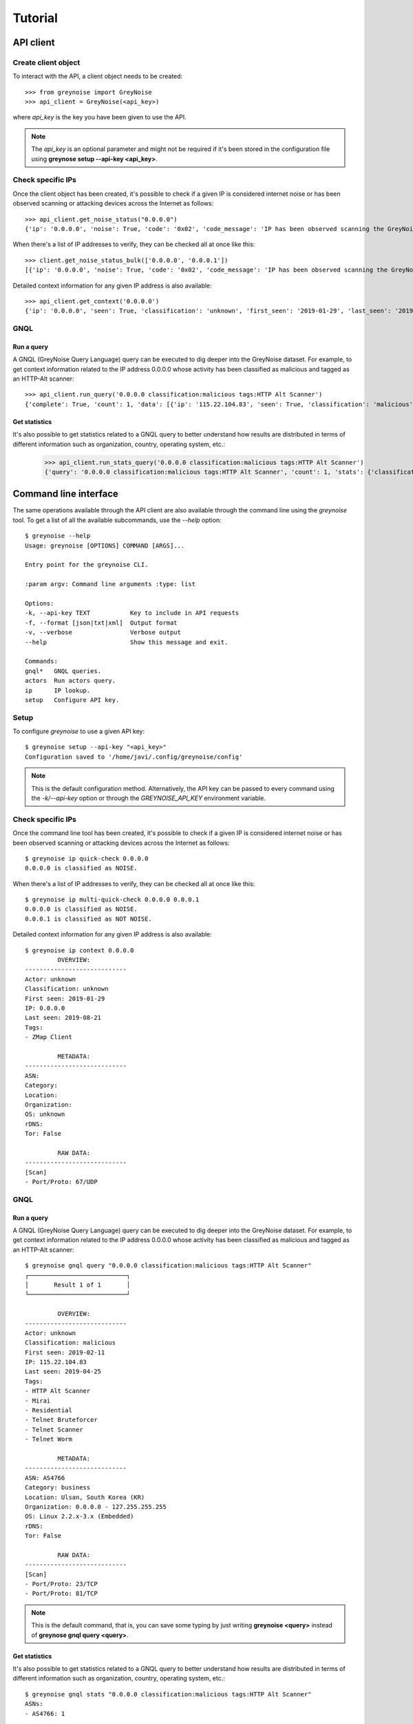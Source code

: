 Tutorial
########

API client
==========

Create client object
--------------------

To interact with the API, a client object needs to be created::

   >>> from greynoise import GreyNoise
   >>> api_client = GreyNoise(<api_key>)

where *api_key* is the key you have been given to use the API.

.. note::

   The *api_key* is an optional parameter and might not be required if it's been stored
   in the configuration file using **greynose setup --api-key <api_key>**.


Check specific IPs
------------------

Once the client object has been created, it's possible to check if a given IP is
considered internet noise or has been observed scanning or attacking devices across the
Internet as follows::

   >>> api_client.get_noise_status("0.0.0.0")
   {'ip': '0.0.0.0', 'noise': True, 'code': '0x02', 'code_message': 'IP has been observed scanning the GreyNoise sensor network, but has not completed a full connection, meaning this can be spoofed'}

When there's a list of IP addresses to verify, they can be checked all at once like
this::

   >>> client.get_noise_status_bulk(['0.0.0.0', '0.0.0.1'])
   [{'ip': '0.0.0.0', 'noise': True, 'code': '0x02', 'code_message': 'IP has been observed scanning the GreyNoise sensor network, but has not completed a full connection, meaning this can be spoofed'}, {'ip': '0.0.0.1', 'noise': False, 'code': '0x00', 'code_message': 'IP has never been observed scanning the Internet'}]

Detailed context information for any given IP address is also available::

   >>> api_client.get_context('0.0.0.0')
   {'ip': '0.0.0.0', 'seen': True, 'classification': 'unknown', 'first_seen': '2019-01-29', 'last_seen': '2019-08-09', 'actor': 'unknown', 'tags': ['ZMap Client'], 'metadata': {'country': '', 'country_code': '', 'city': '', 'organization': '', 'asn': '', 'tor': False, 'os': 'unknown', 'category': ''}, 'raw_data': {'scan': [{'port': 67, 'protocol': 'UDP'}], 'web': {'paths': [], 'useragents': []}, 'ja3': []}}


GNQL
----

Run a query
~~~~~~~~~~~

A GNQL (GreyNoise Query Language) query can be executed to dig deeper into the GreyNoise
dataset. For example, to get context information related to the IP address 0.0.0.0 whose
activity has been classified as malicious and tagged as an HTTP-Alt scanner::

   >>> api_client.run_query('0.0.0.0 classification:malicious tags:HTTP Alt Scanner')
   {'complete': True, 'count': 1, 'data': [{'ip': '115.22.104.83', 'seen': True, 'classification': 'malicious', 'first_seen': '2019-02-11', 'last_seen': '2019-04-25', 'actor': 'unknown', 'tags': ['HTTP Alt Scanner', 'Mirai', 'Residential', 'Telnet Bruteforcer', 'Telnet Scanner', 'Telnet Worm'], 'metadata': {'country': 'South Korea', 'country_code': 'KR', 'city': 'Ulsan', 'organization': '0.0.0.0 - 127.255.255.255', 'rdns': '', 'asn': 'AS4766', 'tor': False, 'os': 'Linux 2.2.x-3.x (Embedded)', 'category': 'business'}, 'raw_data': {'scan': [{'port': 23, 'protocol': 'TCP'}, {'port': 81, 'protocol': 'TCP'}], 'web': {}, 'ja3': []}}], 'message': 'ok', 'query': '0.0.0.0 classification:malicious tags:HTTP Alt Scanner'}


Get statistics
~~~~~~~~~~~~~~

It's also possible to get statistics related to a GNQL query to better understand how
results are distributed in terms of different information such as organization, country,
operating system, etc.:

   >>> api_client.run_stats_query('0.0.0.0 classification:malicious tags:HTTP Alt Scanner')
   {'query': '0.0.0.0 classification:malicious tags:HTTP Alt Scanner', 'count': 1, 'stats': {'classifications': [{'classification': 'malicious', 'count': 1}], 'organizations': [{'organization': '0.0.0.0 - 127.255.255.255', 'count': 1}], 'actors': None, 'countries': [{'country': 'South Korea', 'count': 1}], 'tags': [{'tag': 'HTTP Alt Scanner', 'count': 1}, {'tag': 'Mirai', 'count': 1}, {'tag': 'Residential', 'count': 1}, {'tag': 'Telnet Bruteforcer', 'count': 1}, {'tag': 'Telnet Scanner', 'count': 1}, {'tag': 'Telnet Worm', 'count': 1}], 'operating_systems': [{'operating_system': 'Linux 2.2.x-3.x (Embedded)', 'count': 1}], 'categories': [{'category': 'business', 'count': 1}], 'asns': [{'asn': 'AS4766', 'count': 1}]}}


Command line interface
======================

The same operations available through the API client are also available through
the command line using the *greynoise* tool. To get a list of all the available
subcommands, use the *--help* option::

   $ greynoise --help
   Usage: greynoise [OPTIONS] COMMAND [ARGS]...

   Entry point for the greynoise CLI.

   :param argv: Command line arguments :type: list

   Options:
   -k, --api-key TEXT           Key to include in API requests
   -f, --format [json|txt|xml]  Output format
   -v, --verbose                Verbose output
   --help                       Show this message and exit.

   Commands:
   gnql*   GNQL queries.
   actors  Run actors query.
   ip      IP lookup.
   setup   Configure API key.


Setup
-----

To configure *greynoise* to use a given API key::

   $ greynoise setup --api-key "<api_key>"
   Configuration saved to '/home/javi/.config/greynoise/config'

.. note::

   This is the default configuration method. Alternatively, the API key can be passed to every command using the *-k/--api-key* option
   or through the *GREYNOISE_API_KEY* environment variable.


Check specific IPs
------------------

Once the command line tool has been created, it's possible to check if a given IP is
considered internet noise or has been observed scanning or attacking devices across the
Internet as follows::

   $ greynoise ip quick-check 0.0.0.0
   0.0.0.0 is classified as NOISE.

When there's a list of IP addresses to verify, they can be checked all at once like
this::

   $ greynoise ip multi-quick-check 0.0.0.0 0.0.0.1
   0.0.0.0 is classified as NOISE.
   0.0.0.1 is classified as NOT NOISE.

Detailed context information for any given IP address is also available::

   $ greynoise ip context 0.0.0.0
            OVERVIEW:
   ----------------------------
   Actor: unknown
   Classification: unknown
   First seen: 2019-01-29
   IP: 0.0.0.0
   Last seen: 2019-08-21
   Tags:
   - ZMap Client

            METADATA:
   ----------------------------
   ASN:
   Category:
   Location:
   Organization:
   OS: unknown
   rDNS:
   Tor: False

            RAW DATA:
   ----------------------------
   [Scan]
   - Port/Proto: 67/UDP

GNQL
----

Run a query
~~~~~~~~~~~

A GNQL (GreyNoise Query Language) query can be executed to dig deeper into the GreyNoise
dataset. For example, to get context information related to the IP address 0.0.0.0 whose
activity has been classified as malicious and tagged as an HTTP-Alt scanner::

   $ greynoise gnql query "0.0.0.0 classification:malicious tags:HTTP Alt Scanner"
   ┌───────────────────────────┐
   │       Result 1 of 1       │
   └───────────────────────────┘

            OVERVIEW:
   ----------------------------
   Actor: unknown
   Classification: malicious
   First seen: 2019-02-11
   IP: 115.22.104.83
   Last seen: 2019-04-25
   Tags:
   - HTTP Alt Scanner
   - Mirai
   - Residential
   - Telnet Bruteforcer
   - Telnet Scanner
   - Telnet Worm

            METADATA:
   ----------------------------
   ASN: AS4766
   Category: business
   Location: Ulsan, South Korea (KR)
   Organization: 0.0.0.0 - 127.255.255.255
   OS: Linux 2.2.x-3.x (Embedded)
   rDNS:
   Tor: False

            RAW DATA:
   ----------------------------
   [Scan]
   - Port/Proto: 23/TCP
   - Port/Proto: 81/TCP

.. note::

   This is the default command, that is, you can save some typing by just
   writing **greynoise <query>** instead of **greynose gnql query <query>**.


Get statistics
~~~~~~~~~~~~~~

It's also possible to get statistics related to a GNQL query to better understand how
results are distributed in terms of different information such as organization, country,
operating system, etc.::

   $ greynoise gnql stats "0.0.0.0 classification:malicious tags:HTTP Alt Scanner"
   ASNs:
   - AS4766: 1

   Categories:
   - business: 1

   Classifications:
   - malicious: 1

   Countries:
   - South Korea: 1

   Operating systems:
   - Linux 2.2.x-3.x (Embedded): 1

   Organizations:
   - 0.0.0.0 - 127.255.255.255: 1

   Tags:
   - HTTP Alt Scanner: 1
   - Mirai: 1
   - Residential: 1
   - Telnet Bruteforcer: 1
   - Telnet Scanner: 1
   - Telnet Worm: 1

